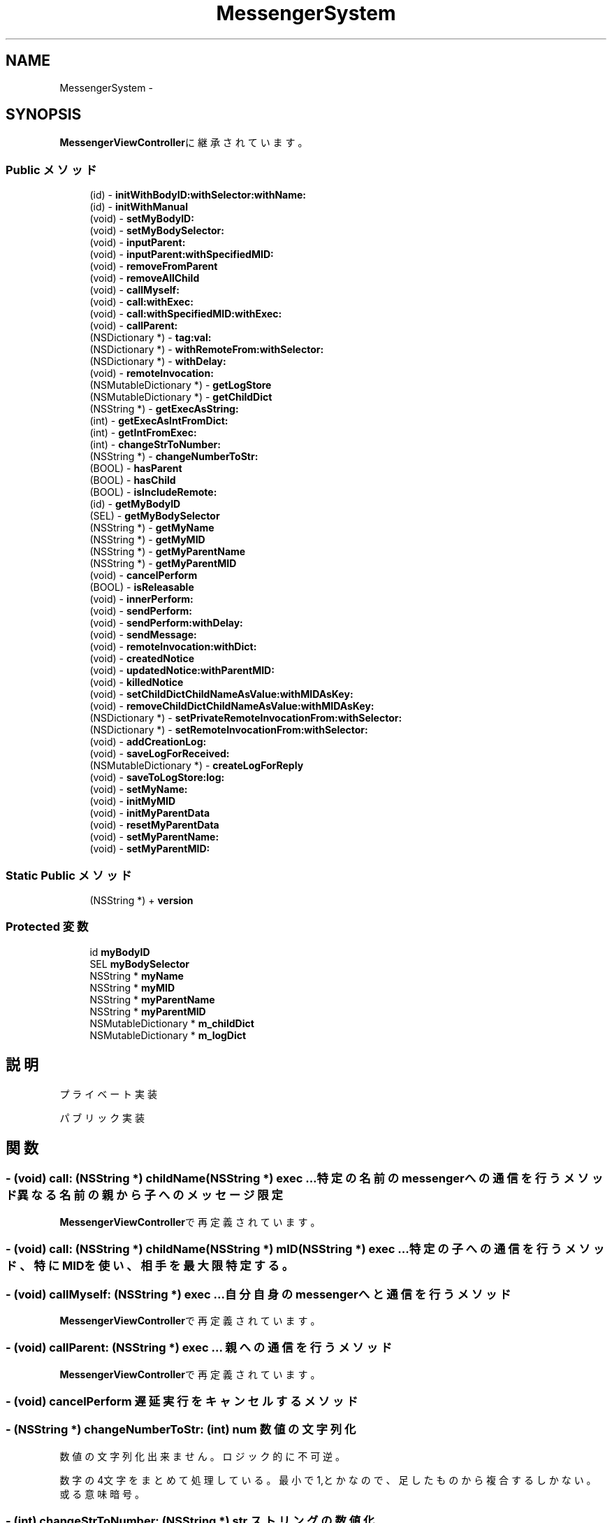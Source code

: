 .TH "MessengerSystem" 3 "Sun Oct 10 2010" "Version 1.0" "MessengerSystem" \" -*- nroff -*-
.ad l
.nh
.SH NAME
MessengerSystem \- 
.SH SYNOPSIS
.br
.PP
.PP
\fBMessengerViewController\fPに継承されています。
.SS "Public メソッド"

.in +1c
.ti -1c
.RI "(id) - \fBinitWithBodyID:withSelector:withName:\fP"
.br
.ti -1c
.RI "(id) - \fBinitWithManual\fP"
.br
.ti -1c
.RI "(void) - \fBsetMyBodyID:\fP"
.br
.ti -1c
.RI "(void) - \fBsetMyBodySelector:\fP"
.br
.ti -1c
.RI "(void) - \fBinputParent:\fP"
.br
.ti -1c
.RI "(void) - \fBinputParent:withSpecifiedMID:\fP"
.br
.ti -1c
.RI "(void) - \fBremoveFromParent\fP"
.br
.ti -1c
.RI "(void) - \fBremoveAllChild\fP"
.br
.ti -1c
.RI "(void) - \fBcallMyself:\fP"
.br
.ti -1c
.RI "(void) - \fBcall:withExec:\fP"
.br
.ti -1c
.RI "(void) - \fBcall:withSpecifiedMID:withExec:\fP"
.br
.ti -1c
.RI "(void) - \fBcallParent:\fP"
.br
.ti -1c
.RI "(NSDictionary *) - \fBtag:val:\fP"
.br
.ti -1c
.RI "(NSDictionary *) - \fBwithRemoteFrom:withSelector:\fP"
.br
.ti -1c
.RI "(NSDictionary *) - \fBwithDelay:\fP"
.br
.ti -1c
.RI "(void) - \fBremoteInvocation:\fP"
.br
.ti -1c
.RI "(NSMutableDictionary *) - \fBgetLogStore\fP"
.br
.ti -1c
.RI "(NSMutableDictionary *) - \fBgetChildDict\fP"
.br
.ti -1c
.RI "(NSString *) - \fBgetExecAsString:\fP"
.br
.ti -1c
.RI "(int) - \fBgetExecAsIntFromDict:\fP"
.br
.ti -1c
.RI "(int) - \fBgetIntFromExec:\fP"
.br
.ti -1c
.RI "(int) - \fBchangeStrToNumber:\fP"
.br
.ti -1c
.RI "(NSString *) - \fBchangeNumberToStr:\fP"
.br
.ti -1c
.RI "(BOOL) - \fBhasParent\fP"
.br
.ti -1c
.RI "(BOOL) - \fBhasChild\fP"
.br
.ti -1c
.RI "(BOOL) - \fBisIncludeRemote:\fP"
.br
.ti -1c
.RI "(id) - \fBgetMyBodyID\fP"
.br
.ti -1c
.RI "(SEL) - \fBgetMyBodySelector\fP"
.br
.ti -1c
.RI "(NSString *) - \fBgetMyName\fP"
.br
.ti -1c
.RI "(NSString *) - \fBgetMyMID\fP"
.br
.ti -1c
.RI "(NSString *) - \fBgetMyParentName\fP"
.br
.ti -1c
.RI "(NSString *) - \fBgetMyParentMID\fP"
.br
.ti -1c
.RI "(void) - \fBcancelPerform\fP"
.br
.ti -1c
.RI "(BOOL) - \fBisReleasable\fP"
.br
.ti -1c
.RI "(void) - \fBinnerPerform:\fP"
.br
.ti -1c
.RI "(void) - \fBsendPerform:\fP"
.br
.ti -1c
.RI "(void) - \fBsendPerform:withDelay:\fP"
.br
.ti -1c
.RI "(void) - \fBsendMessage:\fP"
.br
.ti -1c
.RI "(void) - \fBremoteInvocation:withDict:\fP"
.br
.ti -1c
.RI "(void) - \fBcreatedNotice\fP"
.br
.ti -1c
.RI "(void) - \fBupdatedNotice:withParentMID:\fP"
.br
.ti -1c
.RI "(void) - \fBkilledNotice\fP"
.br
.ti -1c
.RI "(void) - \fBsetChildDictChildNameAsValue:withMIDAsKey:\fP"
.br
.ti -1c
.RI "(void) - \fBremoveChildDictChildNameAsValue:withMIDAsKey:\fP"
.br
.ti -1c
.RI "(NSDictionary *) - \fBsetPrivateRemoteInvocationFrom:withSelector:\fP"
.br
.ti -1c
.RI "(NSDictionary *) - \fBsetRemoteInvocationFrom:withSelector:\fP"
.br
.ti -1c
.RI "(void) - \fBaddCreationLog:\fP"
.br
.ti -1c
.RI "(void) - \fBsaveLogForReceived:\fP"
.br
.ti -1c
.RI "(NSMutableDictionary *) - \fBcreateLogForReply\fP"
.br
.ti -1c
.RI "(void) - \fBsaveToLogStore:log:\fP"
.br
.ti -1c
.RI "(void) - \fBsetMyName:\fP"
.br
.ti -1c
.RI "(void) - \fBinitMyMID\fP"
.br
.ti -1c
.RI "(void) - \fBinitMyParentData\fP"
.br
.ti -1c
.RI "(void) - \fBresetMyParentData\fP"
.br
.ti -1c
.RI "(void) - \fBsetMyParentName:\fP"
.br
.ti -1c
.RI "(void) - \fBsetMyParentMID:\fP"
.br
.in -1c
.SS "Static Public メソッド"

.in +1c
.ti -1c
.RI "(NSString *) + \fBversion\fP"
.br
.in -1c
.SS "Protected 変数"

.in +1c
.ti -1c
.RI "id \fBmyBodyID\fP"
.br
.ti -1c
.RI "SEL \fBmyBodySelector\fP"
.br
.ti -1c
.RI "NSString * \fBmyName\fP"
.br
.ti -1c
.RI "NSString * \fBmyMID\fP"
.br
.ti -1c
.RI "NSString * \fBmyParentName\fP"
.br
.ti -1c
.RI "NSString * \fBmyParentMID\fP"
.br
.ti -1c
.RI "NSMutableDictionary * \fBm_childDict\fP"
.br
.ti -1c
.RI "NSMutableDictionary * \fBm_logDict\fP"
.br
.in -1c
.SH "説明"
.PP 
プライベート実装
.PP
パブリック実装 
.SH "関数"
.PP 
.SS "- (void) call: (NSString *) childName(NSString *) exec ..."特定の名前のmessengerへの通信を行うメソッド 異なる名前の親から子へのメッセージ限定 
.PP
\fBMessengerViewController\fPで再定義されています。
.SS "- (void) call: (NSString *) childName(NSString *) mID(NSString *) exec ..."特定の子への通信を行うメソッド、特にMIDを使い、相手を最大限特定する。 
.SS "- (void) callMyself: (NSString *) exec ..."自分自身のmessengerへと通信を行うメソッド 
.PP
\fBMessengerViewController\fPで再定義されています。
.SS "- (void) callParent: (NSString *) exec ..."親への通信を行うメソッド 
.PP
\fBMessengerViewController\fPで再定義されています。
.SS "- (void) cancelPerform "遅延実行をキャンセルするメソッド 
.SS "- (NSString *) changeNumberToStr: (int) num"数値の文字列化
.PP
数値の文字列化 出来ません。ロジック的に不可逆。 
.PP
数字の4文字をまとめて処理している。最小で1,とかなので、足したものから複合するしかない。或る意味暗号。
.SS "- (int) changeStrToNumber: (NSString *) str"ストリングの数値化
.PP
文字列の数値化 
.SS "- (NSMutableDictionary *) getChildDict "子供辞書の取得
.PP
m_childDictを返す 
.SS "- (int) getExecAsIntFromDict: (NSMutableDictionary *) dict"コマンド情報を数値で取得する 辞書からswitch文で使用する数値を取得する
.PP
実行処理名を指定、Int値を取得する この時点で飛び込んでくるストリングのポインタと同じ値を直前で出して、合致する値を出せればいいのか、、って定数じゃないが、、一致は出来る、、うーん。 
.SS "- (NSString *) getExecAsString: (NSMutableDictionary *) dict"コマンド情報を文字列で取得する
.PP
実行処理名を指定、String値を取得する 
.SS "- (int) getIntFromExec: (NSString *) exec"文字列からswitch文で使用する数値を取得する
.PP
NSStringからInt値を出す 
.SS "- (NSMutableDictionary *) getLogStore "ログストアの取得
.PP
観察用にこのmessengerに書かれているログを取得するメソッド 
.SS "- (id) getMyBodyID "クラスが持つ値の ゲッター
.PP
自分のBodyIDを返すメソッド 
.SS "- (SEL) getMyBodySelector "自分のセレクター用ポインタを返すメソッド 
.SS "- (NSString *) getMyMID "自分のMIDを返すメソッド 
.SS "- (NSString *) getMyName "自分の名称を返すメソッド 
.SS "- (NSString *) getMyParentMID "親のMIDを返すメソッド 
.SS "- (NSString *) getMyParentName "親の名称を返すメソッド 
.SS "- (BOOL) hasChild "子供が設定されているか否か返す 
.SS "- (BOOL) hasParent "ユーティリティ
.PP
親が設定されているか否か返す 
.SS "- (id) initWithBodyID: (id) body_id(SEL) body_selector(NSString *) name"MessengerSystemインスタンスの初期化メソッド
.PP
body_id:このインスタンスを所持するオブジェクトのID body_selector:このインスタンスを所持するオブジェクトが自動的に呼び出してほしいメソッドのselector name:このメッセンジャーの名称 
.PP
\fBMessengerViewController\fPで再定義されています。
.SS "- (id) initWithManual "マニュアルを初期化、表示するプログラム 文字のみ。 
.SS "- (void) inputParent: (NSString *) parentName"親へと自分が子供である事の通知を行い、返り値として親のMIDをmyParentMIDとして受け取るメソッド 受け取り用のメソッドの情報を親へと渡し、親からの遠隔MID入力を受ける。 
.PP
\fBMessengerViewController\fPで再定義されています。
.SS "- (void) inputParent: (NSString *) parent(NSString *) mID"親へと自分が子供である事の通知を行い、返り値として親のMIDをmyParentMIDとして受け取るメソッド 親のMIDを特に特定できる場合に使用する。 
.SS "- (BOOL) isIncludeRemote: (NSMutableDictionary *) dict"遠隔実行のコマンドがメッセージに含まれているか
.PP
受け取ったデータに遠隔実行が含まれているか否か返す 
.SS "- (BOOL) isReleasable "メッセンジャーが解放可能かどうか、取得するメソッド 
.SS "- (void) remoteInvocation: (NSMutableDictionary *) dict ..."遠隔実行実装
.PP
遠隔実行実装 パブリック用 
.SS "- (void) removeAllChild "子供との関連性を解除する 自分の事を親に設定している全てのオブジェクトから離脱するブロードコールを行う。 
.SS "- (void) removeFromParent "現在の親情報を削除する 
.SS "- (void) setMyBodyID: (id) bodyID"自分のBodyIDをセットするメソッド 
.PP
\fBMessengerViewController\fPで再定義されています。
.SS "- (void) setMyBodySelector: (SEL) body_selector"自分のBodyが提供するメソッドセレクターを、自分のセレクター用ポインタにセットするメソッド 
.PP
\fBMessengerViewController\fPで再定義されています。
.SS "- (NSDictionary *) tag: (id) obj_tag(id) obj_value"タグシステム
.PP
tag valueメソッド 値にnilが入る事、 システムが使うのと同様のコマンドが入っている事に関しては、注意する。 
.SS "+ (NSString *) version "バージョンを返す 
.SS "- (NSDictionary *) withDelay: (float) delay"遅延実行タグ tag-Valueと同形式でオプションを挿入するメソッド 
.SS "- (NSDictionary *) withRemoteFrom: (id) mySelf(SEL) sel"遠隔実行タグ tag-Valueと同形式で遠隔実行オプションを挿入するメソッド 

.SH "作者"
.PP 
MessengerSystemのソースから Doxygen により生成しました。
